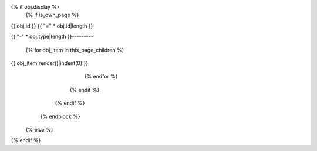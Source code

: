 {% if obj.display %}
   {% if is_own_page %}
{{ obj.id }}
{{ "=" * obj.id|length }}

.. py:module:: {{ obj.name }}

      {% if obj.docstring %}

   {{ obj.docstring|indent(3) }}

      {% endif %}

      {% block content %}
         {% set visible_children = obj.children|selectattr("display")|list %}
         {% if visible_children %}
            {% set this_page_children = visible_children|rejectattr("type", "in", own_page_types)|list %}
            {% if this_page_children %}
{{ "-" * obj.type|length }}---------

               {% for obj_item in this_page_children %}
{{ obj_item.render()|indent(0) }}
               {% endfor %}
            {% endif %}
         {% endif %}
      {% endblock %}
   {% else %}
.. py:module:: {{ obj.name }}

      {% if obj.docstring %}
   .. autoapi-nested-parse::

      {{ obj.docstring|indent(6) }}

      {% endif %}
      {% for obj_item in visible_children %}
   {{ obj_item.render()|indent(3) }}
      {% endfor %}
   {% endif %}
{% endif %}
